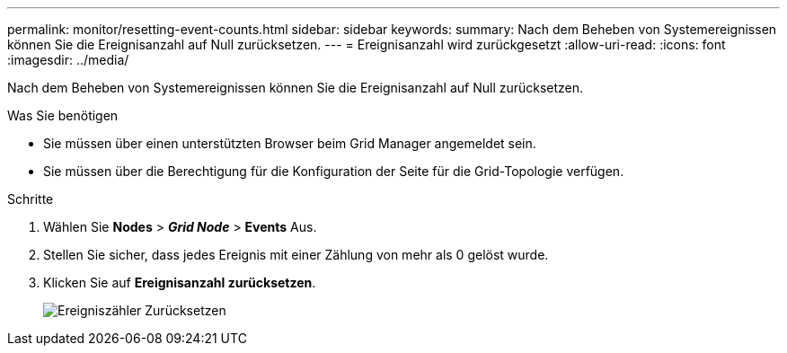 ---
permalink: monitor/resetting-event-counts.html 
sidebar: sidebar 
keywords:  
summary: Nach dem Beheben von Systemereignissen können Sie die Ereignisanzahl auf Null zurücksetzen. 
---
= Ereignisanzahl wird zurückgesetzt
:allow-uri-read: 
:icons: font
:imagesdir: ../media/


[role="lead"]
Nach dem Beheben von Systemereignissen können Sie die Ereignisanzahl auf Null zurücksetzen.

.Was Sie benötigen
* Sie müssen über einen unterstützten Browser beim Grid Manager angemeldet sein.
* Sie müssen über die Berechtigung für die Konfiguration der Seite für die Grid-Topologie verfügen.


.Schritte
. Wählen Sie *Nodes* > *_Grid Node_* > *Events* Aus.
. Stellen Sie sicher, dass jedes Ereignis mit einer Zählung von mehr als 0 gelöst wurde.
. Klicken Sie auf *Ereignisanzahl zurücksetzen*.
+
image::../media/reset_event_counts.png[Ereigniszähler Zurücksetzen]


